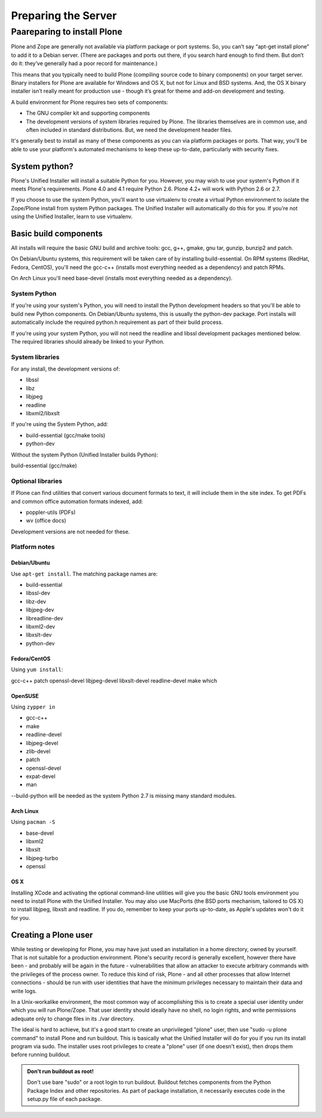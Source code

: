 Preparing the Server
====================

Paareparing to install Plone
----------------------------

Plone and Zope are generally not available via platform package or port
systems. So, you can’t say “apt-get install plone” to add it to a Debian
server. (There are packages and ports out there, if you search hard enough
to find them. But don’t do it: they’ve generally had a poor record for
maintenance.)

This means that you typically need to build Plone (compiling source code
to binary components) on your target server. Binary installers for Plone
are available for Windows and OS X, but not for Linux and BSD systems. And,
the OS X binary installer isn’t really meant for production use - though
it’s great for theme and add-on development and testing.

A build environment for Plone requires two sets of components:

* The GNU compiler kit and supporting components
* The development versions of system libraries required by Plone. 
  The libraries themselves are in common use, and often included in standard distributions. But, we need the development header files.



It's generally best to install as many of these components as you can via
platform packages or ports. That way, you'll be able to use your platform's
automated mechanisms to keep these up-to-date, particularly with security
fixes.

System python?
~~~~~~~~~~~~~~

Plone's Unified Installer will install a suitable Python for you. However,
you may wish to use your system's Python if it meets Plone's requirements.
Plone 4.0 and 4.1 require Python 2.6. Plone 4.2+ will work with Python 2.6
or 2.7.

If you choose to use the system Python, you'll want to use virtualenv to
create a virtual Python environment to isolate the Zope/Plone install from
system Python packages. The Unified Installer will automatically do this
for you. If you're not using the Unified Installer, learn to use virtualenv.

Basic build components
~~~~~~~~~~~~~~~~~~~~~~

All installs will require the basic GNU build and archive tools: gcc, g++,
gmake, gnu tar, gunzip, bunzip2 and patch.

On Debian/Ubuntu systems, this requirement will be taken care of by
installing build-essential. On RPM systems (RedHat, Fedora, CentOS),
you'll need the gcc-c++ (installs most everything needed as a dependency)
and patch RPMs.

On Arch Linux you'll need base-devel (installs most everything needed as
a dependency).

System Python
+++++++++++++

If you're using your system's Python, you will need to install the Python
development headers so that you'll be able to build new Python components.
On Debian/Ubuntu systems, this is usually the python-dev package. Port
installs will automatically include the required python.h requirement as
part of their build process.

If you're using your system Python, you will not need the readline and
libssl development packages mentioned below. The required libraries should
already be linked to your Python.

System libraries
++++++++++++++++

For any install, the development versions of:

* libssl
* libz
* libjpeg
* readline
* libxml2/libxslt

If you're using the System Python, add:

* build-essential (gcc/make tools)
* python-dev

Without the system Python (Unified Installer builds Python):

build-essential (gcc/make)

Optional libraries
++++++++++++++++++

If Plone can find utilities that convert various document formats to text,
it will include them in the site index. To get PDFs and common office
automation formats indexed, add:

* poppler-utils (PDFs)
* wv (office docs)

Development versions are not needed for these.


Platform notes
++++++++++++++

Debian/Ubuntu
*************

Use ``apt-get install``. The matching package names are:

* build-essential
* libssl-dev
* libz-dev
* libjpeg-dev
* libreadline-dev
* libxml2-dev
* libxslt-dev
* python-dev

Fedora/CentOS
*************

Using ``yum install``:

gcc-c++
patch
openssl-devel
libjpeg-devel
libxslt-devel
readline-devel
make
which

OpenSUSE
********

Using ``zypper in``

* gcc-c++
* make
* readline-devel
* libjpeg-devel
* zlib-devel
* patch
* openssl-devel
* expat-devel
* man

--build-python will be needed as the system Python 2.7 is missing many
standard modules.

Arch Linux
**********

Using ``pacman -S``

* base-devel
* libxml2
* libxslt
* libjpeg-turbo
* openssl

OS X
****

Installing XCode and activating the optional command-line utilities will
give you the basic GNU tools environment you need to install Plone with the
Unified Installer. You may also use MacPorts (the BSD ports mechanism,
tailored to OS X) to install libjpeg, libxslt and readline. If you do,
remember to keep your ports up-to-date, as Apple's updates won't do it
for you.

Creating a Plone user
~~~~~~~~~~~~~~~~~~~~~

While testing or developing for Plone, you may have just used an installation
in a home directory, owned by yourself. That is not suitable for a production
environment. Plone's security record is generally excellent, however there
have been - and probably will be again in the future - vulnerabilities that
allow an attacker to execute arbitrary commands with the privileges of the
process owner. To reduce this kind of risk, Plone - and all other processes
that allow Internet connections - should be run with user identities that
have the minimum privileges necessary to maintain their data and write logs.

In a Unix-workalike environment, the most common way of accomplishing this
is to create a special user identity under which you will run Plone/Zope.
That user identity should ideally have no shell, no login rights, and write
permissions adequate only to change files in its ./var directory.

The ideal is hard to achieve, but it's a good start to create an unprivileged
"plone" user, then use "sudo -u plone command" to install Plone and run
buildout. This is basically what the Unified Installer will do for you if
you run its install program via sudo. The installer uses root privileges to
create a "plone" user (if one doesn't exist), then drops them before running
buildout.

.. admonition:: Don't run buildout as root!

    Don't use bare "sudo" or a root login to run buildout. Buildout fetches
    components from the Python Package Index and other repositories. As part
    of package installation, it necessarily executes code in the setup.py
    file of each package.
